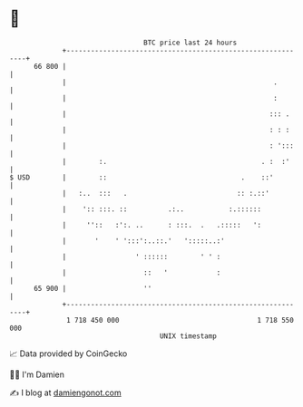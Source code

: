 * 👋

#+begin_example
                                    BTC price last 24 hours                    
                +------------------------------------------------------------+ 
         66 800 |                                                            | 
                |                                                   .        | 
                |                                                   :        | 
                |                                                  ::: .     | 
                |                                                  : : :     | 
                |                                                  : ':::    | 
                |        :.                                      . :  :'     | 
   $ USD        |        ::                                 .    ::'         | 
                |   :..  :::   .                           :: :.::'          | 
                |    ':: :::. ::          .:..           :.::::::            | 
                |     ''::   :':. ..      : :::.  .   .:::::   ':            | 
                |       '    ' ':::':..::.'   ':::::..:'                     | 
                |                 ' ::::::        ' ' :                      | 
                |                   ::   '            :                      | 
         65 900 |                   ''                                       | 
                +------------------------------------------------------------+ 
                 1 718 450 000                                  1 718 550 000  
                                        UNIX timestamp                         
#+end_example
📈 Data provided by CoinGecko

🧑‍💻 I'm Damien

✍️ I blog at [[https://www.damiengonot.com][damiengonot.com]]
